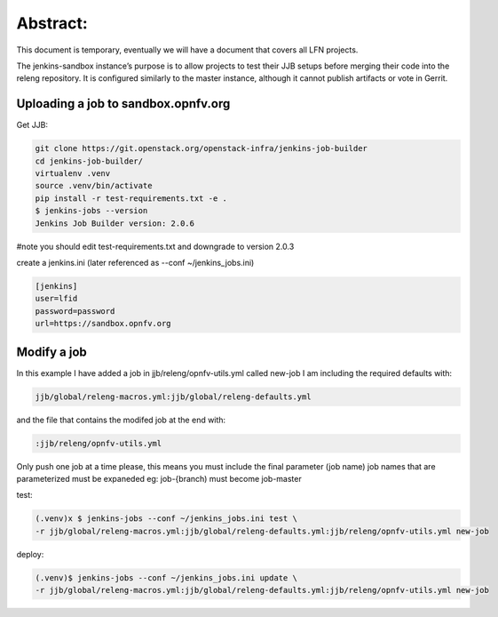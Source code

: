 .. This work is licensed under a Creative Commons Attribution 4.0 International License.
.. SPDX-License-Identifier: CC-BY-4.0
.. (c) Open Platform for NFV Project, Inc. and its contributors


Abstract:
=========

This document is temporary, eventually we will have a document that covers all LFN projects.

The jenkins-sandbox instance’s purpose is to allow projects to test their JJB setups before merging their code into the releng repository. It is configured similarly to the master instance, although it cannot publish artifacts or vote in Gerrit.

Uploading a job to sandbox.opnfv.org
------------------------------------

Get JJB:

.. code-block:: bash

   git clone https://git.openstack.org/openstack-infra/jenkins-job-builder
   cd jenkins-job-builder/
   virtualenv .venv
   source .venv/bin/activate
   pip install -r test-requirements.txt -e .
   $ jenkins-jobs --version
   Jenkins Job Builder version: 2.0.6

#note you should edit test-requirements.txt and downgrade to version 2.0.3

create a jenkins.ini (later referenced as --conf ~/jenkins_jobs.ini)

.. code-block:: bash

   [jenkins]
   user=lfid
   password=password
   url=https://sandbox.opnfv.org

Modify a job
------------

In this example I have added a job in jjb/releng/opnfv-utils.yml called new-job I am including the required defaults with:

.. code-block:: bash

   jjb/global/releng-macros.yml:jjb/global/releng-defaults.yml

and the file that contains the modifed job at the end with:

.. code-block:: bash

   :jjb/releng/opnfv-utils.yml

Only push one job at a time please, this means you must include the final parameter (job name)
job names that are parameterized must be expaneded eg: job-{branch) must become job-master

test:

.. code-block:: bash

   (.venv)x $ jenkins-jobs --conf ~/jenkins_jobs.ini test \
   -r jjb/global/releng-macros.yml:jjb/global/releng-defaults.yml:jjb/releng/opnfv-utils.yml new-job

deploy:

.. code-block:: bash

   (.venv)$ jenkins-jobs --conf ~/jenkins_jobs.ini update \
   -r jjb/global/releng-macros.yml:jjb/global/releng-defaults.yml:jjb/releng/opnfv-utils.yml new-job
